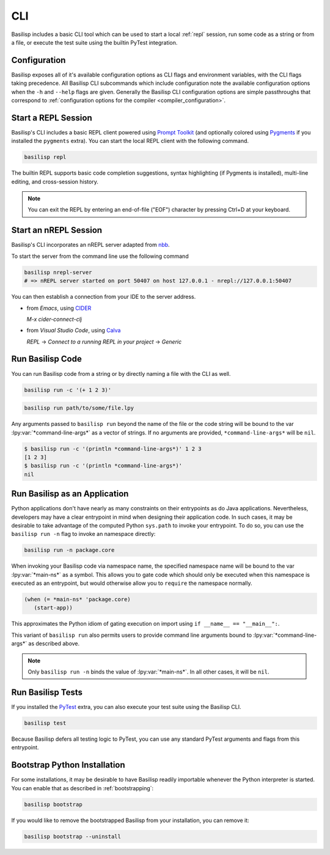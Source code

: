 .. _cli:

CLI
===

Basilisp includes a basic CLI tool which can be used to start a local :ref:`repl` session, run some code as a string or from a file, or execute the test suite using the builtin PyTest integration.

.. _configuration:

Configuration
-------------

Basilisp exposes all of it's available configuration options as CLI flags and environment variables, with the CLI flags taking precedence.
All Basilisp CLI subcommands which include configuration note the available configuration options when the ``-h`` and ``--help`` flags are given.
Generally the Basilisp CLI configuration options are simple passthroughs that correspond to :ref:`configuration options for the compiler <compiler_configuration>`.

.. _start_a_repl_session:

Start a REPL Session
--------------------

Basilisp's CLI includes a basic REPL client powered using `Prompt Toolkit <https://github.com/prompt-toolkit/python-prompt-toolkit>`_ (and optionally colored using `Pygments <https://pygments.org/>`_ if you installed the ``pygments`` extra).
You can start the local REPL client with the following command.

.. code-block:: bash

   basilisp repl

The builtin REPL supports basic code completion suggestions, syntax highlighting (if Pygments is installed), multi-line editing, and cross-session history.

.. note::

   You can exit the REPL by entering an end-of-file ("EOF") character by pressing Ctrl+D at your keyboard.

.. _start_an_nREPL_session:

Start an nREPL Session
----------------------

Basilisp's CLI incorporates an nREPL server adapted from `nbb <https://github.com/babashka/nbb>`_.

To start the server from the command line use the following command

.. code-block:: bash

   basilisp nrepl-server
   # => nREPL server started on port 50407 on host 127.0.0.1 - nrepl://127.0.0.1:50407

You can then establish a connection from your IDE to the server address.

- from `Emacs`, using `CIDER <https://github.com/clojure-emacs/cider>`_

  `M-x cider-connect-clj`

- from `Visual Studio Code`, using `Calva <https://calva.io/>`_

  `REPL` -> `Connect to a running REPL in your project` -> `Generic`

.. _run_basilisp_code:

Run Basilisp Code
-----------------

You can run Basilisp code from a string or by directly naming a file with the CLI as well.

.. code-block:: bash

   basilisp run -c '(+ 1 2 3)'

.. code-block:: bash

   basilisp run path/to/some/file.lpy

Any arguments passed to ``basilisp run`` beyond the name of the file or the code string will be bound to the var :lpy:var:`*command-line-args*` as a vector of strings.
If no arguments are provided, ``*command-line-args*`` will be ``nil``.

.. code-block:: bash

   $ basilisp run -c '(println *command-line-args*)' 1 2 3
   [1 2 3]
   $ basilisp run -c '(println *command-line-args*)'
   nil

.. _run_basilisp_applications:

Run Basilisp as an Application
------------------------------

Python applications don't have nearly as many constraints on their entrypoints as do Java applications.
Nevertheless, developers may have a clear entrypoint in mind when designing their application code.
In such cases, it may be desirable to take advantage of the computed Python ``sys.path`` to invoke your entrypoint.
To do so, you can use the ``basilisp run -n`` flag to invoke an namespace directly:

.. code-block:: bash

   basilisp run -n package.core

When invoking your Basilisp code via namespace name, the specified namespace name will be bound to the var :lpy:var:`*main-ns*` as a symbol.
This allows you to gate code which should only be executed when this namespace is executed as an entrypoint, but would otherwise allow you to ``require`` the namespace normally.

.. code-block:: clojure

   (when (= *main-ns* 'package.core)
      (start-app))

This approximates the Python idiom of gating execution on import using ``if __name__ == "__main__":``.

This variant of ``basilisp run`` also permits users to provide command line arguments bound to :lpy:var:`*command-line-args*` as described above.

.. note::

   Only ``basilisp run -n`` binds the value of :lpy:var:`*main-ns*`.
   In all other cases, it will be ``nil``.

.. _run_basilisp_tests:

Run Basilisp Tests
------------------

If you installed the `PyTest <https://docs.pytest.org/en/7.0.x/>`_ extra, you can also execute your test suite using the Basilisp CLI.

.. code-block:: bash

   basilisp test

Because Basilisp defers all testing logic to PyTest, you can use any standard PyTest arguments and flags from this entrypoint.

.. _bootstrap_cli_command:

Bootstrap Python Installation
-----------------------------

For some installations, it may be desirable to have Basilisp readily importable whenever the Python interpreter is started.
You can enable that as described in :ref:`bootstrapping`:

.. code-block:: bash

   basilisp bootstrap

If you would like to remove the bootstrapped Basilisp from your installation, you can remove it:

.. code-block:: bash

   basilisp bootstrap --uninstall